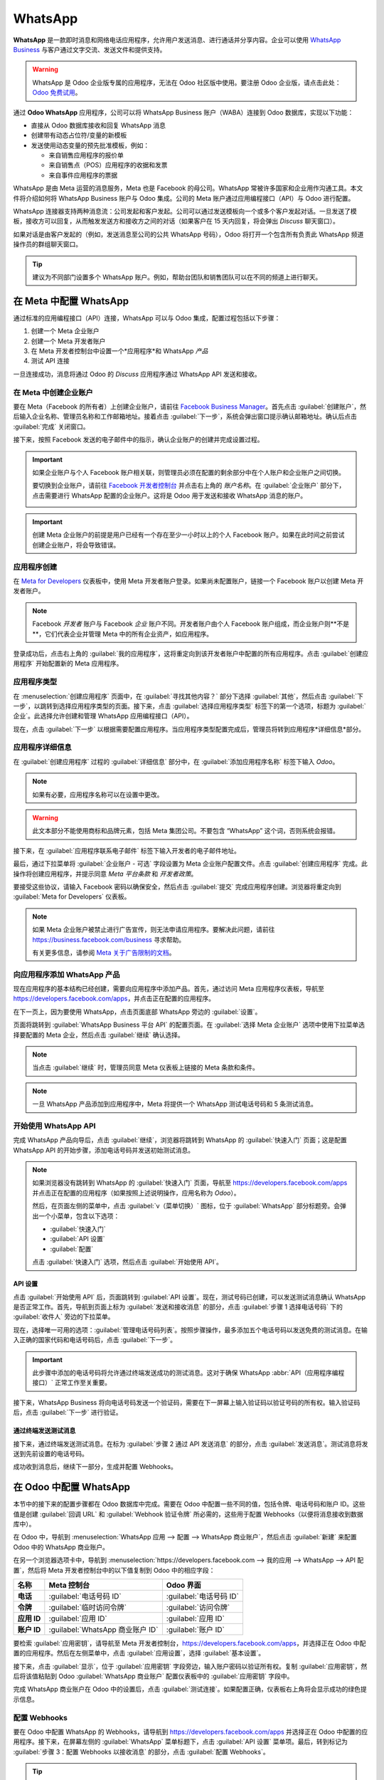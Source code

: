 ========
WhatsApp
========

**WhatsApp** 是一款即时消息和网络电话应用程序，允许用户发送消息、进行通话并分享内容。企业可以使用 `WhatsApp Business <https://developers.facebook.com/products/whatsapp/>`_ 与客户通过文字交流、发送文件和提供支持。

.. warning::
   WhatsApp 是 Odoo 企业版专属的应用程序，无法在 Odoo 社区版中使用。要注册 Odoo 企业版，请点击此处：`Odoo 免费试用 <https://www.odoo.com/trial>`_。

.. seealso::
   有关从 Odoo 社区版迁移到 Odoo 企业版的更多信息，请参见此文档：:doc:`/administration/on_premise/community_to_enterprise`。

通过 **Odoo WhatsApp** 应用程序，公司可以将 WhatsApp Business 账户（WABA）连接到 Odoo 数据库，实现以下功能：

- 直接从 Odoo 数据库接收和回复 WhatsApp 消息
- 创建带有动态占位符/变量的新模板
- 发送使用动态变量的预先批准模板，例如：

  - 来自销售应用程序的报价单
  - 来自销售点（POS）应用程序的收据和发票
  - 来自事件应用程序的票据

.. seealso::
   - `Meta Business：为 WhatsApp Business 账户创建消息模板 <https://www.facebook.com/business/help/2055875911147364>`_。
   - `Meta Business：将电话号码连接到 WhatsApp Business 账户 <https://www.facebook.com/business/help/456220311516626>`_。
   - `Meta Business：更改 WhatsApp Business 显示名称 <https://www.facebook.com/business/help/378834799515077>`_。

WhatsApp 是由 Meta 运营的消息服务，Meta 也是 Facebook 的母公司。WhatsApp 常被许多国家和企业用作沟通工具。本文件将介绍如何将 WhatsApp Business 账户与 Odoo 集成。公司的 Meta 账户通过应用编程接口（API）与 Odoo 进行配置。

WhatsApp 连接器支持两种消息流：公司发起和客户发起。公司可以通过发送模板向一个或多个客户发起对话。一旦发送了模板，接收方可以回复，从而触发发送方和接收方之间的对话（如果客户在 15 天内回复，将会弹出 *Discuss* 聊天窗口）。

如果对话是由客户发起的（例如，发送消息至公司的公共 WhatsApp 号码），Odoo 将打开一个包含所有负责此 WhatsApp 频道操作员的群组聊天窗口。

.. tip::
   建议为不同部门设置多个 WhatsApp 账户。例如，帮助台团队和销售团队可以在不同的频道上进行聊天。

在 Meta 中配置 WhatsApp
=======================

通过标准的应用编程接口（API）连接，WhatsApp 可以与 Odoo 集成，配置过程包括以下步骤：

#. 创建一个 Meta 企业账户
#. 创建一个 Meta 开发者账户
#. 在 Meta 开发者控制台中设置一个*应用程序*和 WhatsApp *产品*
#. 测试 API 连接

一旦连接成功，消息将通过 Odoo 的 *Discuss* 应用程序通过 WhatsApp API 发送和接收。

在 Meta 中创建企业账户
----------------------

要在 Meta（Facebook 的所有者）上创建企业账户，请前往 `Facebook Business Manager <https://business.facebook.com/overview>`_。首先点击 :guilabel:`创建账户`，然后输入企业名称、管理员名称和工作邮箱地址。接着点击 :guilabel:`下一步`，系统会弹出窗口提示确认邮箱地址。确认后点击 :guilabel:`完成` 关闭窗口。

接下来，按照 Facebook 发送的电子邮件中的指示，确认企业账户的创建并完成设置过程。

.. seealso::
   `设置 Meta 企业账户 <https://www.facebook.com/business/help/1710077379203657?id=180505742745347>`_。

.. important::
   如果企业账户与个人 Facebook 账户相关联，则管理员必须在配置的剩余部分中在个人账户和企业账户之间切换。

   要切换到企业账户，请前往 `Facebook 开发者控制台 <https://developers.facebook.com>`_ 并点击右上角的 *账户名称*。在 :guilabel:`企业账户` 部分下，点击需要进行 WhatsApp 配置的企业账户。这将是 Odoo 用于发送和接收 WhatsApp 消息的账户。

   .. image:: whatsapp/toggle.png
      :align: center
      :alt: 在 Meta 个人账户和企业账户之间切换。

.. important::
   创建 Meta 企业账户的前提是用户已经有一个存在至少一小时以上的个人 Facebook 账户。如果在此时间之前尝试创建企业账户，将会导致错误。

应用程序创建
------------

在 `Meta for Developers <https://developers.facebook.com>`_ 仪表板中，使用 Meta 开发者账户登录。如果尚未配置账户，链接一个 Facebook 账户以创建 Meta 开发者账户。

.. note::
   Facebook *开发者* 账户与 Facebook *企业* 账户不同。开发者账户由个人 Facebook 账户组成，而企业账户则**不是**，它们代表企业并管理 Meta 中的所有企业资产，如应用程序。

.. seealso::
   `设置 WhatsApp Business 平台 <https://www.facebookblueprint.com/student/collection/409587/path/360218>`_。

登录成功后，点击右上角的 :guilabel:`我的应用程序`，这将重定向到该开发者账户中配置的所有应用程序。点击 :guilabel:`创建应用程序` 开始配置新的 Meta 应用程序。

应用程序类型
--------

在 :menuselection:`创建应用程序` 页面中，在 :guilabel:`寻找其他内容？` 部分下选择 :guilabel:`其他`，然后点击 :guilabel:`下一步`，以跳转到选择应用程序类型的页面。接下来，点击 :guilabel:`选择应用程序类型` 标签下的第一个选项，标题为 :guilabel:`企业`。此选择允许创建和管理 WhatsApp 应用编程接口（API）。

现在，点击 :guilabel:`下一步` 以根据需要配置应用程序。当应用程序类型配置完成后，管理员将转到应用程序*详细信息*部分。

应用程序详细信息
-----------

在 :guilabel:`创建应用程序` 过程的 :guilabel:`详细信息` 部分中，在 :guilabel:`添加应用程序名称` 标签下输入 `Odoo`。

.. note::
   如果有必要，应用程序名称可以在设置中更改。

.. warning::
   此文本部分不能使用商标和品牌元素，包括 Meta 集团公司。不要包含 “WhatsApp” 这个词，否则系统会报错。

接下来，在 :guilabel:`应用程序联系电子邮件` 标签下输入开发者的电子邮件地址。

最后，通过下拉菜单将 :guilabel:`企业账户 - 可选` 字段设置为 Meta 企业账户配置文件。点击 :guilabel:`创建应用程序` 完成。此操作将创建应用程序，并提示同意 *Meta 平台条款* 和 *开发者政策*。

要接受这些协议，请输入 Facebook 密码以确保安全，然后点击 :guilabel:`提交` 完成应用程序创建。浏览器将重定向到 :guilabel:`Meta for Developers` 仪表板。

.. note::
   如果 Meta 企业账户被禁止进行广告宣传，则无法申请应用程序。要解决此问题，请前往 `<https://business.facebook.com/business>`_ 寻求帮助。

   有关更多信息，请参阅 `Meta 关于广告限制的文档 <https://www.facebook.com/business/help/975570072950669>`_。
向应用程序添加 WhatsApp 产品
---------------------------------

现在应用程序的基本结构已经创建，需要向应用程序中添加产品。首先，通过访问 Meta 应用程序仪表板，导航至 `<https://developers.facebook.com/apps>`_，并点击正在配置的应用程序。

在下一页上，因为要使用 WhatsApp，点击页面底部 WhatsApp 旁边的 :guilabel:`设置`。

.. seealso::
   `Meta 的 WhatsApp 开发者文档 <https://developers.facebook.com/docs/whatsapp/>`_。

页面将跳转到 :guilabel:`WhatsApp Business 平台 API` 的配置页面。在 :guilabel:`选择 Meta 企业账户` 选项中使用下拉菜单选择要配置的 Meta 企业，然后点击 :guilabel:`继续` 确认选择。

.. note::
   当点击 :guilabel:`继续` 时，管理员同意 Meta 仪表板上链接的 Meta 条款和条件。

.. note::
   一旦 WhatsApp 产品添加到应用程序中，Meta 将提供一个 WhatsApp 测试电话号码和 5 条测试消息。

开始使用 WhatsApp API
----------------------------

完成 WhatsApp 产品向导后，点击 :guilabel:`继续`，浏览器将跳转到 WhatsApp 的 :guilabel:`快速入门` 页面；这是配置 WhatsApp API 的开始步骤，添加电话号码并发送初始测试消息。

.. image:: whatsapp/quickstart.png
   :align: center
   :alt: 在 Meta 开发者仪表板中导航到 WhatsApp 快速入门向导。

.. note::
   如果浏览器没有跳转到 WhatsApp 的 :guilabel:`快速入门` 页面，导航至 `<https://developers.facebook.com/apps>`_ 并点击正在配置的应用程序（如果按照上述说明操作，应用名称为 `Odoo`）。

   然后，在页面左侧的菜单中，点击 :guilabel:`v（菜单切换）` 图标，位于 :guilabel:`WhatsApp` 部分标题旁。会弹出一个小菜单，包含以下选项：

   - :guilabel:`快速入门`
   - :guilabel:`API 设置`
   - :guilabel:`配置`

   点击 :guilabel:`快速入门` 选项，然后点击 :guilabel:`开始使用 API`。

API 设置
~~~~~~~~~

点击 :guilabel:`开始使用 API` 后，页面跳转到 :guilabel:`API 设置`。现在，测试号码已创建，可以发送测试消息确认 WhatsApp 是否正常工作。首先，导航到页面上标为 :guilabel:`发送和接收消息` 的部分，点击 :guilabel:`步骤 1 选择电话号码` 下的 :guilabel:`收件人` 旁边的下拉菜单。

现在，选择唯一可用的选项：:guilabel:`管理电话号码列表`。按照步骤操作，最多添加五个电话号码以发送免费的测试消息。在输入正确的国家代码和电话号码后，点击 :guilabel:`下一步`。

.. important::
   此步骤中添加的电话号码将允许通过终端发送成功的测试消息。这对于确保 WhatsApp :abbr:`API（应用程序编程接口）` 正常工作至关重要。

接下来，WhatsApp Business 将向电话号码发送一个验证码，需要在下一屏幕上输入验证码以验证号码的所有权。输入验证码后，点击 :guilabel:`下一步` 进行验证。

通过终端发送测试消息
~~~~~~~~~~~~~~~~~~~~~~~~~~~~~~~~

接下来，通过终端发送测试消息。在标为 :guilabel:`步骤 2 通过 API 发送消息` 的部分，点击 :guilabel:`发送消息`。测试消息将发送到先前设置的电话号码。

成功收到消息后，继续下一部分，生成并配置 Webhooks。

.. _productivity/whatsapp/webhooks:
在 Odoo 中配置 WhatsApp
==============================

本节中的接下来的配置步骤都在 Odoo 数据库中完成。需要在 Odoo 中配置一些不同的值，包括令牌、电话号码和账户 ID。这些值是创建 :guilabel:`回调 URL` 和 :guilabel:`Webhook 验证令牌` 所必需的，这些用于配置 Webhooks（以便将消息接收到数据库中）。

在 Odoo 中，导航到 :menuselection:`WhatsApp 应用 --> 配置 --> WhatsApp 商业账户`，然后点击 :guilabel:`新建` 来配置 Odoo 中的 WhatsApp 商业账户。

在另一个浏览器选项卡中，导航到 :menuselection:`https://developers.facebook.com --> 我的应用 --> WhatsApp --> API 配置`，然后将 Meta 开发者控制台中的以下值复制到 Odoo 中的相应字段：

.. list-table::
   :header-rows: 1
   :stub-columns: 1

   * - 名称
     - Meta 控制台
     - Odoo 界面
   * - 电话
     - :guilabel:`电话号码 ID`
     - :guilabel:`电话号码 ID`
   * - 令牌
     - :guilabel:`临时访问令牌`
     - :guilabel:`访问令牌`
   * - 应用 ID
     - :guilabel:`应用 ID`
     - :guilabel:`应用 ID`
   * - 账户 ID
     - :guilabel:`WhatsApp 商业账户 ID`
     - :guilabel:`账户 ID`

要检索 :guilabel:`应用密钥`，请导航至 Meta 开发者控制台，`<https://developers.facebook.com/apps>`_，并选择正在 Odoo 中配置的应用程序。然后在左侧菜单中，点击 :guilabel:`应用设置`，选择 :guilabel:`基本设置`。

接下来，点击 :guilabel:`显示`，位于 :guilabel:`应用密钥` 字段旁边，输入账户密码以验证所有权。复制 :guilabel:`应用密钥`，然后将该值粘贴到 Odoo :guilabel:`WhatsApp 商业账户` 配置仪表板中的 :guilabel:`应用密钥` 字段中。

完成 WhatsApp 商业账户在 Odoo 中的设置后，点击 :guilabel:`测试连接`。如果配置正确，仪表板右上角将会显示成功的绿色提示信息。

配置 Webhooks
--------------------

要在 Odoo 中配置 WhatsApp 的 Webhooks，请导航到 `<https://developers.facebook.com/apps>`_ 并选择正在 Odoo 中配置的应用程序。接下来，在屏幕左侧的 :guilabel:`WhatsApp` 菜单标题下，点击 :guilabel:`API 设置` 菜单项。最后，转到标记为 :guilabel:`步骤 3：配置 Webhooks 以接收消息` 的部分，点击 :guilabel:`配置 Webhooks`。

.. tip::
   配置 *Webhooks* 的另一种方法是导航至 `<https://developers.facebook.com/apps>`_ 并选择正在 Odoo 中配置的应用程序。然后选择左侧菜单中的 :guilabel:`Webhooks`。

   .. image:: whatsapp/webhooks.png
      :align: center
      :alt: 手动导航到 WhatsApp Webhooks 配置。

在 :menuselection:`Webhook 配置` 页面，点击 :guilabel:`编辑`，然后将 Odoo 中的 :guilabel:`回调 URL` 和 :guilabel:`Webhook 验证令牌` 值添加到相应字段中。

..  note::
    在上一步点击 :guilabel:`测试连接` 后，:guilabel:`回调 URL` 和 :guilabel:`Webhook 验证令牌` 的值会自动生成。

在另一个浏览器窗口中，导航到 :menuselection:`WhatsApp 应用 --> 配置 --> WhatsApp 商业账户`，并选择正在配置的账户。在标记为 :guilabel:`接收消息` 的部分中找到这些值。

将 Odoo 中的 :guilabel:`回调 URL` 复制并粘贴到 Meta 中的 :guilabel:`回调 URL` 字段。同样，将 :guilabel:`Webhook 验证令牌` 复制并粘贴到 Meta 开发者控制台中的 :guilabel:`验证令牌` 字段中。

最后，点击 :guilabel:`验证并保存` 以在 Meta 开发者控制台中记录这些值。
Webhook 字段
~~~~~~~~~~~~~~

现在，在 Meta 的开发者控制台的 :guilabel:`Webhook 字段` 部分中输入各个字段。点击 :guilabel:`管理`，当弹出窗口出现时，在 :guilabel:`订阅` 列中勾选以下 *字段名称*：

- account_update
- message_template_quality_update
- message_template_status_update
- messages
- template_category_update

完成选择后，点击 :guilabel:`完成`。

在 Meta 开发者控制台中完成的 :guilabel:`Webhooks` 配置将如下所示：

.. image:: whatsapp/webhooks-done.png
   :align: center
   :alt: 在 Meta 开发者控制台中设置 WhatsApp webhooks。

.. important::
   只有在使用 :guilabel:`回调 URL` 和 :guilabel:`Webhook 验证令牌` 确认订阅后，:guilabel:`Webhook 字段` 才会出现。

.. seealso::
   `Meta 的 WhatsApp 设置 Webhooks 文档 <https://developers.facebook.com/docs/whatsapp/cloud-api/guides/set-up-webhooks>`_。

添加电话号码
~~~~~~~~~~~~~~~~

要配置 WhatsApp 中使用的电话号码，请导航回 Meta 开发者控制台 (`<https://developers.facebook.com/apps>`_)，然后再次选择正在 Odoo 中配置的应用程序。在屏幕左侧的 :guilabel:`WhatsApp` 菜单标题下，点击 :guilabel:`API 设置` 菜单项。然后，转到标记为 :guilabel:`步骤 5：添加电话号码` 的部分，并点击 :guilabel:`添加电话号码`。

在字段中输入 :guilabel:`企业名称` 以及 :guilabel:`企业网站或个人主页`。

.. tip::
   :guilabel:`企业网站或个人主页` 字段可以是社交媒体页面的 :abbr:`URL (统一资源定位符)`。

填写完企业信息后，接下来从 :guilabel:`国家/地区` 下拉菜单中选择公司业务所在的国家/地区。如果需要，可以添加地址，不过这不是必须的。添加完位置后，点击 :guilabel:`下一步` 继续。

下一页面包含 :guilabel:`WhatsApp 企业资料` 的信息。按以下要求填写这些部分：

- :guilabel:`WhatsApp 企业资料显示名称`
- :guilabel:`时区`
- :guilabel:`类别`
- :guilabel:`企业描述`（可选）

完成这些部分后，点击 :guilabel:`下一步`。页面刷新后，会提示管理员在相应字段中输入要在 WhatsApp 中配置的电话号码。在这里输入电话号码。

.. seealso::
   `将现有 WhatsApp 号码迁移到企业账户
   <https://developers.facebook.com/docs/whatsapp/cloud-api/get-started/migrate-existing-whatsapp-
   number-to-a-business-account>`_。

接下来，选择电话号码的验证方式。选择 :guilabel:`短信` 或 :guilabel:`电话`，然后点击 :guilabel:`下一步` 继续。

输入的电话号码将通过 WhatsApp 接收一条短信或电话，其中包含代码，具体取决于选择的验证方式。将该验证代码输入 :guilabel:`验证代码` 字段，然后点击 :guilabel:`下一步` 以完成操作。

.. warning::
   如果尚未添加付款方式，则必须执行此步骤。 `访问 Meta 文档，了解如何在 Meta Business Manager 中添加付款方式
   <https://www.facebook.com/business/help/915454841921082?id=180505742745347>`_。这是 Meta 的欺诈检测系统的一部分，以确保帐户/公司真实存在，需要添加付款方式才能继续。

.. seealso::
   `Meta 开发者文档：添加电话号码
   <https://developers.facebook.com/docs/whatsapp/cloud-api/get-started/add-a-phone-number>`_。

.. _productivity/whatsapp/token:

永久令牌
~~~~~~~~~~~~~~~

配置和测试完成后，应创建永久令牌以替换 :guilabel:`临时令牌`。

.. seealso::
   `Meta 开发者文档：系统用户访问令牌
   <https://developers.facebook.com/docs/whatsapp/business-management-api/get-started#system-user-
   access-tokens>`_。

首先，导航至 `<https://business.facebook.com/>`_，然后前往 :menuselection:`企业设置 --> 用户 --> 系统用户`。选择一个现有的系统用户或点击 :guilabel:`添加` 创建一个新系统用户。

现在必须为系统用户添加资产，然后可以生成永久令牌。

点击 :guilabel:`添加资产`，弹出窗口出现时，选择 :guilabel:`应用`，然后在 :guilabel:`选择资产类型` 下选择 Odoo 应用程序，并在 :guilabel:`完全控制` 选项下将权限切换为“开启”。点击 :guilabel:`保存更改` 来设置这个新权限设置，确认窗口将会出现，确认资产已添加到系统用户。最后点击 :guilabel:`完成`。

接下来，将生成永久令牌。点击 :guilabel:`生成新令牌`，弹出窗口将询问该令牌应为哪个应用程序生成。选择该令牌对应的 :guilabel:`应用程序`。然后选择到期日期，设置为 :guilabel:`60 天` 或 :guilabel:`永不过期`。

最后，当 Meta 询问系统用户应该允许哪些权限时，添加以下所有权限：

- WhatsApp_business_messaging
- WhatsApp_business_management

设置好权限后，点击 :guilabel:`生成令牌`。复制随后屏幕上显示的令牌值。

使用该令牌值，通过导航到 :menuselection:`WhatsApp 应用 --> 配置 --> WhatsApp 商业账户` 更新 Odoo 中 WhatsApp 商业账户的 :guilabel:`访问令牌` 字段。
将 Meta 应用程序设置为上线
=========================

最后，为了上线应用程序，必须在 Meta 开发者控制台中将应用程序设置为 :guilabel:`上线`。导航至 `<https://developers.facebook.com/apps>`_，然后点击正在配置的应用程序。在顶部菜单中，将 :guilabel:`应用程序模式` 字段从 :guilabel:`开发` 切换到 :guilabel:`上线`。

.. important::
   如果应用程序状态未设置为 *上线*，数据库将只能联系开发者控制台中指定的测试号码。

.. warning::
   必须设置隐私政策 URL，应用程序才能上线。前往 Meta 开发者控制台，`<https://developers.facebook.com/apps>`_，选择正在配置的 Odoo 应用程序。然后，使用屏幕左侧的菜单，前往 :menuselection:`应用设置 --> 基本信息`。接着，在 :guilabel:`隐私政策 URL` 字段中输入隐私政策超链接地址。点击 :guilabel:`保存更改` 以将隐私政策应用于应用程序。

应用程序上线后，确认电子邮件将发送给管理员。

.. _productivity/whatsapp/templates:

WhatsApp 模板
==================

WhatsApp 模板是保存的消息，可反复使用来从数据库发送消息。它们允许用户发送高质量的通信，而无需反复撰写相同的文本。

创建针对特定情况定制的不同模板，允许用户为合适的受众选择合适的信息。这提高了信息质量和客户的整体参与率。

WhatsApp 模板可以在 Odoo 和 Meta 控制台上创建。以下流程概述了在 Odoo 中创建模板的流程，然后在 Meta 中进行。

.. important::
   WhatsApp 有一个批准流程，必须完成此流程后模板才能使用。
   :ref:`productivity/whatsapp/approval`.

.. _WhatsApp/templates:

在 Odoo 中创建模板
--------------------------

要访问和创建 WhatsApp 模板，首先导航到 :menuselection:`WhatsApp 应用 --> 模板` 仪表板。

在单个模板表单的底部，有三个选项卡：:guilabel:`正文`、:guilabel:`按钮` 和 :guilabel:`变量`；这三个选项卡共同创建了 WhatsApp 模板。

文本输入到 :guilabel:`正文` 选项卡中，正文中调用的动态内容在 :guilabel:`变量` 选项卡中指定。消息（正文）中的每个动态内容（例如占位符）都在 :guilabel:`变量` 选项卡中具体调用并指定。

模板是预制的布局，允许用户向客户发送专业外观的消息。这些模板能够包含动态数据，模板配置中设置的变量将填充到最终消息中。例如，消息可以包含最终用户的姓名、调用特定产品或引用销售订单等便捷且有影响力的变量。

要创建 WhatsApp 模板，前往 :menuselection:`WhatsApp 应用 --> 模板` 仪表板并点击 :guilabel:`新建`。在表单中，为模板输入一个 :guilabel:`名称`，并选择一个 :guilabel:`语言`。

.. important::
   为了完成接下来的任务，需要管理员访问权限来编辑 :guilabel:`适用于` 字段。有关详细信息，请参阅此 :doc:`访问权限文档 <../general/users/access_rights>`。

在 :guilabel:`账户` 下拉菜单中，选择 Odoo 中应链接到此模板的 *WhatsApp 商业账户*。接下来，在 :guilabel:`适用于` 字段下选择服务器操作将应用于此模板的 *模型*。

.. tip::
   这些模型也可以在 :ref:`开发者模式 <developer-mode>` 中访问。在联系人表单（或 Odoo 中其他类似相关表单）上，导航到要引用的模型，并将鼠标悬停在任何字段名称上。一个后台信息框将显示出来，其中包含 Odoo 后台的特定 :guilabel:`模型` 名称。使用前端名称在 WhatsApp 模板的 :guilabel:`适用于` 下拉菜单中搜索此模型。

.. warning::
   通常在更改模型或 :guilabel:`适用于` 字段时，:guilabel:`电话号码字段` 可能会产生错误。:guilabel:`电话号码字段` 应始终设置为 `Phone` 或 `Mobile` 模型。

要搜索可用字段，请在 :guilabel:`搜索...` 框中输入前端名称。这将在模板为其创建的模型 (:guilabel:`适用于`) 的所有可用字段中找到结果。

.. note::
   为了找到特定字段，可能需要在搜索结果框中导航多个级别。使用 :guilabel:`> (右箭头)` 和 :guilabel:`⬅️ (左箭头)` 图标在菜单级别之间导航。

.. image:: whatsapp/phone-field.png
   :align: center
   :alt: 在搜索栏中搜索电话号码字段。
将 :guilabel:`类别` 更改为适合 :guilabel:`市场营销`、:guilabel:`公用事业` 或 :guilabel:`身份验证` 类别。通常情况下，将使用前两个选项，除非用户希望发送密码重置或其他与安全相关的内容。如果发送任何促销内容，则应设置为 :guilabel:`市场营销`，如果发送一般交易消息（即销售订单、活动票等），则应设置为 :guilabel:`公用事业`。

.. important::
   指定不正确的类别可能会导致在批准过程中被 Meta 标记为拒绝状态。

添加任何被允许使用此模板的 :guilabel:`用户`。在右侧列中，可以配置 :guilabel:`标题类型` 以及 :guilabel:`标题消息`。

可用的 :guilabel:`标题类型` 如下：

- 文本
- 图片
- 视频
- 文档
- 位置（需要设置变量）

导航到 :guilabel:`正文` 选项卡以配置模板的主要消息。

当对模板进行所有必要更改后，点击左上角的 :guilabel:`提交审批` 按钮。这将导致模板的状态更改为 :guilabel:`待定`。

该状态将保持在 :guilabel:`待定`，直到 Meta 做出决定，随后会发送确认电子邮件，指示模板已被批准（或拒绝）。然后需要从 Odoo 数据库同步模板。

有关同步模板的更多信息，请参阅 :ref:`同步模板 <productivity/whatsapp/sync>` 这一部分。

.. tip::
   Odoo 中有可用的预配置演示数据模板，可以使用或修改。这些模板可以按原样使用，也可以修改以满足特定的业务需求。

   要使用这些模板，导航到 :menuselection:`WhatsApp 应用 --> 模板` 并选择一个预配置的模板。点击 :guilabel:`提交审批` 开始审批流程。当模板被批准时，Meta 账户的管理员将收到电子邮件。

按钮
~~~~~~~

可以从 :guilabel:`按钮` 选项卡中将按钮添加到消息中。输入 :guilabel:`类型`（可以是 :guilabel:`访问网站`、:guilabel:`拨打号码` 或 :guilabel:`快速回复`），然后根据按钮的 :guilabel:`类型` 指定 :guilabel:`按钮文本`、:guilabel:`拨打号码` 或 :guilabel:`网站 URL`（包括 :guilabel:`URL 类型`）。

.. note::
   按钮也可以在 Meta 商业控制台中添加。通过导航到 `<https://business.facebook.com/wa/manage/home>`_ 查看 Meta 的 WhatsApp 模板仪表板。然后转到 :menuselection:`账户工具 --> 消息模板`。

使用占位符和变量
~~~~~~~~~~~~~~~~~~~~~~~~

动态变量引用 Odoo 数据库中的某些字段，以便在使用模板时生成 WhatsApp 消息中的唯一数据。动态变量被编码以显示数据库中的字段，引用模型中的字段。

.. example::
   许多公司喜欢通过个性化的客户信息来定制他们的 WhatsApp 消息以吸引注意。可以通过在 Odoo 中设置动态变量来引用模型中的字段来实现。例如，可以在 :guilabel:`销售订单` 模型的 :guilabel:`客户` 字段中引用客户的姓名。

.. image:: whatsapp/message.png
   :align: center
   :alt: 突出显示动态变量的 WhatsApp 消息。

动态变量可以通过在 *文本* 中添加 :guilabel:`占位符` 添加到 :guilabel:`正文` 中。要在 *消息正文* 中添加占位符，请输入以下文本 `{{1}}`。对于第二个占位符输入 `{{2}}`，并在添加更多占位符时逐渐增加。

.. example::
   *以下是付款收据模板正文的文本：*

   亲爱的 {{1}},

   | 这是您从 *{{3}}* 收到的发票 *{{2}}*，总额为 *{{4}}{{5}}*。
   | 要查看您的发票或在线支付：{{6}}

   谢谢
.. seealso::
   :ref:`productivity/whatsapp/templates`.

这些占位符必须在提交 Meta 审批之前，在模板的 :guilabel:`变量` 选项卡中进行配置。要编辑模板中的动态变量，首先将 :guilabel:`类型` 更改为 :guilabel:`模型字段`。这使得 Odoo 能够引用模型内的字段，以在发送的消息中生成唯一的数据。

接下来，编辑动态变量的 :guilabel:`字段`。在模板中，应该先编辑 :guilabel:`适用对象` 字段，以确保引用正确的模型和字段。

要搜索可用字段，请在搜索框中输入字段的前端名称。这将查找模板所创建模型 (:guilabel:`适用对象`) 的所有可用字段结果。可能需要配置多个级别。

.. example::
   以下是上述付款收据中为占位符设置的变量示例：

   .. list-table::
      :header-rows: 1
      :stub-columns: 1

      * - 名称
        - 示例值
        - 类型
        - 字段
      * - 正文 - {{1}}
        - Azure Interior
        - 模型字段
        - `Partner`
      * - 正文 - {{2}}
        - INV/2022/00001
        - 模型字段
        - `Number`
      * - 正文 - {{3}}
        - My Company
        - 模型字段
        - `Company`
      * - 正文 - {{4}}
        - $
        - 模型字段
        - `Currency > Symbol`
      * - 正文 - {{5}}
        - 4000
        - 模型字段
        - `Amount`
      * - 正文 - {{6}}
        - \https://..
        - Portal link
        -

.. example::
   例如，在 :guilabel:`正文` 选项卡中，如果输入以下内容，“Hello {{1}},”，则必须在 :guilabel:`变量` 选项卡中设置 `{{1}}`。在此特定情况下，消息应通过姓名问候客户，因此 `{{1}}` 应配置为填充 :guilabel:`Customer` 名称的 `{{1}}` :guilabel:`字段`。

.. warning::
   自定义 WhatsApp 模板不在 Odoo 支持的范围内。

.. _productivity/whatsapp/approval:

Meta 模板审批
~~~~~~~~~~~~~~~~~~~~~~

在更新模板上的动态变量后，模板需要再次提交给 Meta 进行审批。点击 :guilabel:`提交审批` 以启动审批流程。当模板被批准时，将向 Meta 账户的管理员发送电子邮件。

获得 Meta 批准后，再次在 Odoo 数据库中同步模板。有关更多信息，请参见 :ref:`productivity/whatsapp/sync`。

.. tip::
   要查看 Meta 的 WhatsApp 模板状态，请导航到 `<https://business.facebook.com/wa/manage/home>`_。然后转到 :menuselection:`账户工具 --> 消息模板`。

.. _productivity/whatsapp/sync:

同步模板
~~~~~~~~~~~~~~~~~

模板在 Meta 团队批准后，必须在 Odoo 数据库中同步。要做到这一点，请首先导航到 :menuselection:`WhatsApp 应用 --> 配置 --> WhatsApp 商务账户`，并选择要同步的配置。在标记为 :menuselection:`发送消息` 的部分下，向下滚动并点击 :guilabel:`同步模板`。Meta 将更新已批准的模板，以便它们可以与数据库中的各种应用一起使用。

.. image:: whatsapp/sync-template.png
   :align: center
   :alt: 将 Meta WhatsApp 模板同步到 Odoo 数据库，突出显示“同步模板”。

右上角会出现绿色的成功消息，显示更新的模板数量。

.. tip::
   模板也可以从模板本身单独同步。导航到 :menuselection:`WhatsApp 应用 --> 模板` 仪表板，选择要同步的模板。然后，点击模板表单顶部菜单中的 :guilabel:`同步模板` 按钮。
创建 Meta 中的模板
--------------------------

首先，导航到 `Meta 的 WhatsApp 模板仪表板 <https://business.facebook.com/wa/manage/home>`_，然后转到 :menuselection:`账户工具 --> 消息模板`。

.. image:: whatsapp/account-tools.png
   :align: center
   :alt: 在商业管理器中突出显示的账户工具和管理模板链接。

要创建 WhatsApp 模板，点击蓝色的 :guilabel:`创建模板` 按钮，然后选择 :guilabel:`类别`。可选项包括： :guilabel:`营销`、:guilabel:`实用` 和 :guilabel:`身份验证`。在大多数情况下，将使用前两个选项，除非用户想要发送密码重置或与安全相关的内容。

输入模板的 :guilabel:`名称`，然后选择模板的 :guilabel:`语言`。

.. note::
   可以通过输入语言名称并根据需要选择其他语言来选择多种语言。

.. image:: whatsapp/template-config.png
   :align: center
   :alt: 列出模板配置选项，包括营销、实用、名称和语言。

在做出适当选择后，点击右上角的 :guilabel:`继续`。页面将重定向到 :guilabel:`编辑模板` 页面。在这里配置 :guilabel:`头部`、:guilabel:`正文`、:guilabel:`底部` 和 :guilabel:`按钮`。在模板的右侧是模板在生产中的预览。

.. image:: whatsapp/edit-template.png
   :align: center
   :alt: 使用头部、正文、底部和按钮编辑模板。

当对模板进行所有必要更改后，点击左上角的 :guilabel:`提交` 按钮。将出现一个确认窗口以确认语言——点击 :guilabel:`确认` 以批准，然后会出现另一个窗口，指出模板将提交给 Meta 进行审核和批准。

模板的 :guilabel:`状态` 将保持为 :guilabel:`审核中`，直到 Meta 做出决定。一旦收到确认电子邮件，确认模板已获得批准，则需要在 Odoo 数据库中同步模板。

.. seealso::
   有关在 Meta 开发者控制台上配置模板的更多信息，请访问 `Meta 的 WhatsApp 模板文档 <https://developers.facebook.com/docs/whatsapp/business-management-api/message-templates/>`_。

通知
=============

WhatsApp 中的通知类似于 Odoo 中的消息对话处理。当客户收到对话时，会弹出一个窗口。默认情况下，通知在 Odoo 中的 WhatsApp 商务账户配置中设置。

可以通过导航到 :menuselection:`WhatsApp 应用 --> 配置 --> WhatsApp 商务账户` 来调整通知设置。从那里，选择账户并向下滚动到 :menuselection:`控制` 部分，在那里处理通知。在 :guilabel:`通知用户` 标题下，输入应该为该 WhatsApp 渠道通知的用户。

.. note::
   一旦用户与客户之间发起了对话，则在 WhatsApp 商务账户配置中指定的所有用户将不会收到通知。只有对话中的用户会收到通知。如果用户在 15 天内未响应，客户在 15 天后回复的消息将再次显示给 WhatsApp 配置中指定的所有用户。

向聊天添加用户
====================

可以通过展开 WhatsApp 弹出窗口将用户添加到 WhatsApp 聊天中。WhatsApp 对话位于 *讨论* 应用中。点击 :guilabel:`👤+ (添加用户)` 图标，窗口将弹出以邀请用户加入对话。

.. image:: whatsapp/add-users.png
   :align: center
   :alt: 在 WhatsApp 对话中添加用户，突出显示添加用户图标。

WhatsApp API 常见问题解答
=====================

验证
------------

截至 2023 年 2 月 1 日，如果 Meta 应用程序需要高级权限访问，则可能需要完成完整的业务验证。这包括向 Meta 提交办公商业文件。 `查看此文档 <https://developers.facebook.com/docs/development/release/business-verification>`_。

.. seealso::
   `Meta 的 WhatsApp 访问验证文档 <https://developers.facebook.com/docs/development/release/access-verification/>`_。

模板错误
---------------

编辑模板可能会导致追溯和错误，除非严格按照上述流程进行： (:ref:`productivity/whatsapp/templates`)。
重复验证错误
~~~~~~~~~~~~~~~~~~~~~~~~~~

在同步模板时，可能会出现多个模板在 Meta 的商业管理器和 Odoo 中具有相同名称的情况。这会导致重复验证错误。要解决此问题，请在 Odoo 中重命名重复的模板名称，然后按照此处的步骤重新同步模板： :ref:`productivity/whatsapp/sync`。

.. image:: whatsapp/validation-error-2.png
   :align: center
   :alt: 当存在重复模板时，Odoo 中出现的用户错误。

令牌错误
------------

用户错误
~~~~~~~~~~

如果临时令牌未被永久令牌替换，当发送失败后测试连接时，Odoo 中将出现用户错误。要解决此问题，请参见 :ref:`productivity/whatsapp/token`。

.. image:: whatsapp/user-error.png
   :align: center
   :alt: 当令牌过期时，Odoo 中出现的用户错误。

系统用户错误 100
~~~~~~~~~~~~~~~~~~~~~

如果在设置永久令牌时，系统用户是 :guilabel:`员工`，则会出现用户错误 100。

要解决此错误，请创建一个 :guilabel:`管理员` 系统用户，按照此处的流程操作： :ref:`productivity/whatsapp/token`。

.. image:: whatsapp/user-error-2.png
   :align: center
   :alt: 当生成员工令牌而不是管理员用户时，Odoo 中出现的用户错误。
